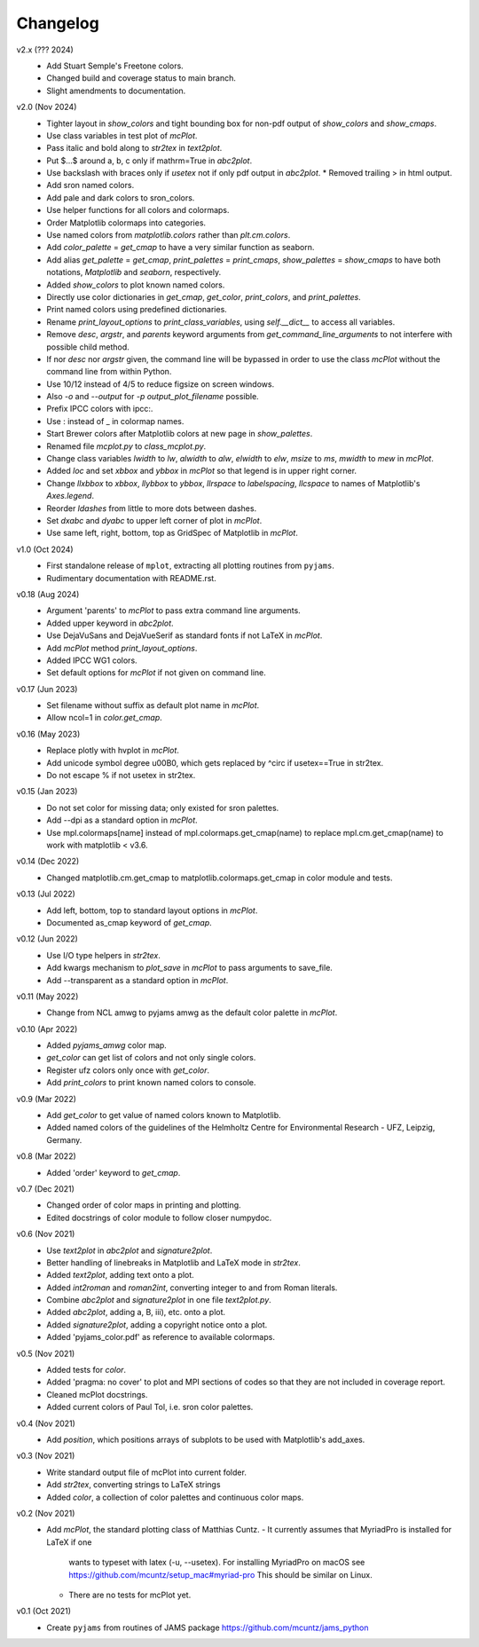 Changelog
---------

v2.x (??? 2024)
   * Add Stuart Semple's Freetone colors.
   * Changed build and coverage status to main branch.
   * Slight amendments to documentation. 

v2.0 (Nov 2024)
   * Tighter layout in `show_colors` and tight bounding box for
     non-pdf output of `show_colors` and `show_cmaps`.
   * Use class variables in test plot of `mcPlot`.
   * Pass italic and bold along to `str2tex` in `text2plot`.
   * Put $...$ around a, b, c only if mathrm=True in `abc2plot`.
   * Use backslash with braces only if `usetex` not if only pdf
     output in `abc2plot`.  * Removed trailing > in html output.
   * Add sron named colors.
   * Add pale and dark colors to sron_colors.
   * Use helper functions for all colors and colormaps.
   * Order Matplotlib colormaps into categories.
   * Use named colors from `matplotlib.colors` rather than
     `plt.cm.colors`.
   * Add `color_palette` = `get_cmap` to have a very similar function
     as seaborn.
   * Add alias `get_palette` = `get_cmap`, `print_palettes` =
     `print_cmaps`, `show_palettes` = `show_cmaps` to have both
     notations, `Matplotlib` and `seaborn`, respectively.
   * Added `show_colors` to plot known named colors.
   * Directly use color dictionaries in `get_cmap`, `get_color`,
     `print_colors`, and `print_palettes`.
   * Print named colors using predefined dictionaries.
   * Rename `print_layout_options` to `print_class_variables`,
     using `self.__dict__` to access all variables.
   * Remove `desc`, `argstr`, and `parents` keyword arguments from
     `get_command_line_arguments` to not interfere with possible
     child method.
   * If nor `desc` nor `argstr` given, the command line will be
     bypassed in order to use the class `mcPlot` without the command
     line from within Python.
   * Use 10/12 instead of 4/5 to reduce figsize on screen windows.
   * Also `-o` and `--output` for `-p output_plot_filename` possible.
   * Prefix IPCC colors with ipcc:.
   * Use : instead of _ in colormap names.
   * Start Brewer colors after Matplotlib colors at new page in
     `show_palettes`.
   * Renamed file `mcplot.py` to `class_mcplot.py`.
   * Change class variables `lwidth` to `lw`, `alwidth` to `alw`,
     `elwidth` to `elw`, `msize` to `ms`, `mwidth` to `mew` in
     `mcPlot`.
   * Added `loc` and set `xbbox` and `ybbox` in `mcPlot` so that
     legend is in upper right corner.
   * Change `llxbbox` to `xbbox`, `llybbox` to `ybbox`, `llrspace` to
     `labelspacing`, `llcspace` to names of Matplotlib's `Axes.legend`.
   * Reorder `ldashes` from little to more dots between dashes.
   * Set `dxabc` and `dyabc` to upper left corner of plot in
     `mcPlot`.
   * Use same left, right, bottom, top as GridSpec of Matplotlib in
     `mcPlot`.

v1.0 (Oct 2024)
   * First standalone release of ``mplot``, extracting all plotting
     routines from ``pyjams``.
   * Rudimentary documentation with README.rst.

v0.18 (Aug 2024)
   * Argument 'parents' to `mcPlot` to pass extra command line
     arguments.
   * Added upper keyword in `abc2plot`.
   * Use DejaVuSans and DejaVueSerif as standard fonts if not LaTeX
     in `mcPlot`.
   * Add `mcPlot` method `print_layout_options`.
   * Added IPCC WG1 colors.
   * Set default options for `mcPlot` if not given on command line.

v0.17 (Jun 2023)
   * Set filename without suffix as default plot name in `mcPlot`.
   * Allow ncol=1 in `color.get_cmap`.

v0.16 (May 2023)
   * Replace plotly with hvplot in `mcPlot`.
   * Add unicode symbol degree \u00B0, which gets replaced by ^\circ
     if usetex==True in str2tex.
   * Do not escape % if not usetex in str2tex.

v0.15 (Jan 2023)
   * Do not set color for missing data; only existed for sron palettes.
   * Add --dpi as a standard option in `mcPlot`.
   * Use mpl.colormaps[name] instead of mpl.colormaps.get_cmap(name)
     to replace mpl.cm.get_cmap(name) to work with matplotlib < v3.6.

v0.14 (Dec 2022)
   * Changed matplotlib.cm.get_cmap to matplotlib.colormaps.get_cmap in
     color module and tests.

v0.13 (Jul 2022)
   * Add left, bottom, top to standard layout options in `mcPlot`.
   * Documented as_cmap keyword of `get_cmap`.

v0.12 (Jun 2022)
   * Use I/O type helpers in `str2tex`.
   * Add kwargs mechanism to `plot_save` in `mcPlot` to pass arguments
     to save_file.
   * Add --transparent as a standard option in `mcPlot`.

v0.11 (May 2022)
   * Change from NCL amwg to pyjams amwg as the default color palette in
     `mcPlot`.

v0.10 (Apr 2022)
   * Added `pyjams_amwg` color map.
   * `get_color` can get list of colors and not only single colors.
   * Register ufz colors only once with `get_color`.
   * Add `print_colors` to print known named colors to console.

v0.9 (Mar 2022)
   * Add `get_color` to get value of named colors known to Matplotlib.
   * Added named colors of the guidelines of the Helmholtz Centre for
     Environmental Research - UFZ, Leipzig, Germany.

v0.8 (Mar 2022)
   * Added 'order' keyword to `get_cmap`.

v0.7 (Dec 2021)
   * Changed order of color maps in printing and plotting.
   * Edited docstrings of color module to follow closer numpydoc.

v0.6 (Nov 2021)
   * Use `text2plot` in `abc2plot` and `signature2plot`.
   * Better handling of linebreaks in Matplotlib and LaTeX mode in `str2tex`.
   * Added `text2plot`, adding text onto a plot.
   * Added `int2roman` and `roman2int`, converting integer to and from
     Roman literals.
   * Combine `abc2plot` and `signature2plot` in one file `text2plot.py`.
   * Added `abc2plot`, adding a, B, iii), etc. onto a plot.
   * Added `signature2plot`, adding a copyright notice onto a plot.
   * Added 'pyjams_color.pdf' as reference to available colormaps.

v0.5 (Nov 2021)
   * Added tests for `color`.
   * Added 'pragma: no cover' to plot and MPI sections of codes so that they
     are not included in coverage report.
   * Cleaned mcPlot docstrings.
   * Added current colors of Paul Tol, i.e. sron color palettes.

v0.4 (Nov 2021)
   * Add `position`, which positions arrays of subplots to be used with
     Matplotlib's add_axes.

v0.3 (Nov 2021)
   * Write standard output file of mcPlot into current folder.
   * Add `str2tex`, converting strings to LaTeX strings
   * Added `color`, a collection of color palettes and continuous color maps.

v0.2 (Nov 2021)
   * Add `mcPlot`, the standard plotting class of Matthias Cuntz.
     - It currently assumes that MyriadPro is installed for LaTeX if one
       wants to typeset with latex (-u, --usetex). For installing MyriadPro
       on macOS see https://github.com/mcuntz/setup_mac#myriad-pro This
       should be similar on Linux.
     - There are no tests for mcPlot yet.

v0.1 (Oct 2021)
   * Create ``pyjams`` from routines of JAMS package
     https://github.com/mcuntz/jams_python
